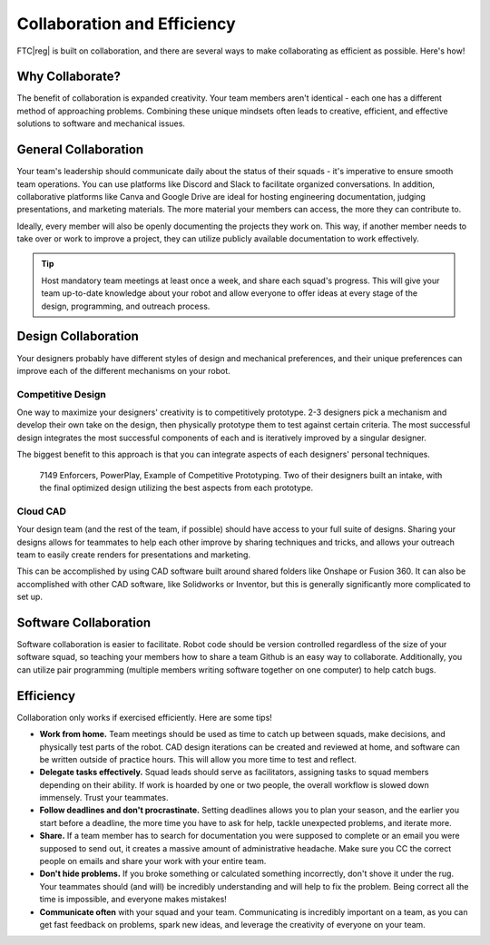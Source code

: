 Collaboration and Efficiency
============================

FTC\ |reg| is built on collaboration, and there are several ways to make collaborating as efficient as possible. Here's how!

Why Collaborate?
----------------

The benefit of collaboration is expanded creativity. Your team members aren't identical - each one has a different method of approaching problems. Combining these unique mindsets often leads to creative, efficient, and effective solutions to software and mechanical issues.

General Collaboration
---------------------

Your team's leadership should communicate daily about the status of their squads - it's imperative to ensure smooth team operations. You can use platforms like Discord and Slack to facilitate organized conversations. In addition, collaborative platforms like Canva and Google Drive are ideal for hosting engineering documentation, judging presentations, and marketing materials. The more material your members can access, the more they can contribute to.

Ideally, every member will also be openly documenting the projects they work on. This way, if another member needs to take over or work to improve a project, they can utilize publicly available documentation to work effectively.

.. tip::
    Host mandatory team meetings at least once a week, and share each squad's progress. This will give your team up-to-date knowledge about your robot and allow everyone to offer ideas at every stage of the design, programming, and outreach process.

Design Collaboration
--------------------

Your designers probably have different styles of design and mechanical preferences, and their unique preferences can improve each of the different mechanisms on your robot.

Competitive Design
^^^^^^^^^^^^^^^^^^

One way to maximize your designers' creativity is to competitively prototype. 2-3 designers pick a mechanism and develop their own take on the design, then physically prototype them to test against certain criteria. The most successful design integrates the most successful components of each and is iteratively improved by a singular designer.

The biggest benefit to this approach is that you can integrate aspects of each designers' personal techniques.

.. figure:: images/collaboration-and-efficiency/intake_competitive_prototyping.png
    :alt: 7149 Enforcers, PowerPlay, Example of Competitive Prototyping. Two of their designers built an intake, with the final optimized design utilizing the best aspects from each prototype.

    7149 Enforcers, PowerPlay, Example of Competitive Prototyping. Two of their designers built an intake, with the final optimized design utilizing the best aspects from each prototype.

Cloud CAD
^^^^^^^^^

Your design team (and the rest of the team, if possible) should have access to your full suite of designs. Sharing your designs allows for teammates to help each other improve by sharing techniques and tricks, and allows your outreach team to easily create renders for presentations and marketing.

This can be accomplished by using CAD software built around shared folders like Onshape or Fusion 360. It can also be accomplished with other CAD software, like Solidworks or Inventor, but this is generally significantly more complicated to set up.

Software Collaboration
----------------------

Software collaboration is easier to facilitate. Robot code should be version controlled regardless of the size of your software squad, so teaching your members how to share a team Github is an easy way to collaborate. Additionally, you can utilize pair programming (multiple members writing software together on one computer) to help catch bugs.

Efficiency
----------
Collaboration only works if exercised efficiently. Here are some tips!

- **Work from home.** Team meetings should be used as time to catch up between squads, make decisions, and physically test parts of the robot. CAD design iterations can be created and reviewed at home, and software can be written outside of practice hours. This will allow you more time to test and reflect.
- **Delegate tasks effectively.** Squad leads should serve as facilitators, assigning tasks to squad members depending on their ability. If work is hoarded by one or two people, the overall workflow is slowed down immensely. Trust your teammates.
- **Follow deadlines and don't procrastinate.** Setting deadlines allows you to plan your season, and the earlier you start before a deadline, the more time you have to ask for help, tackle unexpected problems, and iterate more.
- **Share.** If a team member has to search for documentation you were supposed to complete or an email you were supposed to send out, it creates a massive amount of administrative headache. Make sure you CC the correct people on emails and share your work with your entire team.
- **Don't hide problems.** If you broke something or calculated something incorrectly, don't shove it under the rug. Your teammates should (and will) be incredibly understanding and will help to fix the problem. Being correct all the time is impossible, and everyone makes mistakes!
- **Communicate often** with your squad and your team. Communicating is incredibly important on a team, as you can get fast feedback on problems, spark new ideas, and leverage the creativity of everyone on your team.
